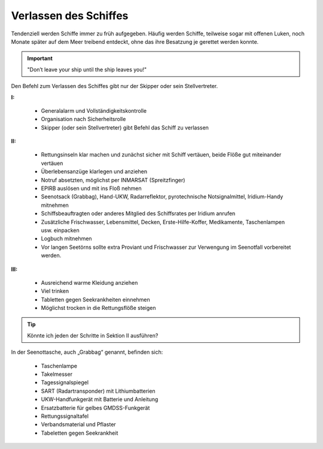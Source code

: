 Verlassen des Schiffes
----------------------

Tendenziell werden Schiffe immer zu früh aufgegeben. Häufig werden Schiffe, teilweise sogar mit offenen Luken, noch Monate später auf dem Meer treibend entdeckt, ohne das ihre Besatzung je gerettet werden konnte.

.. Important:: "Don’t leave your ship until the ship leaves you!"

Den Befehl zum Verlassen des Schiffes gibt nur der Skipper oder sein Stellvertreter.

**I:**

  * Generalalarm und Vollständigkeitskontrolle
  * Organisation nach Sicherheitsrolle
  * Skipper (oder sein Stellvertreter) gibt Befehl das Schiff zu verlassen

**II:**

  * Rettungsinseln klar machen und zunächst sicher mit Schiff vertäuen, beide Flöße gut miteinander vertäuen
  * Überlebensanzüge klarlegen und anziehen
  * Notruf absetzten, möglichst per INMARSAT (Spreitzfinger)
  * EPIRB auslösen und mit ins Floß nehmen
  * Seenotsack (Grabbag), Hand-UKW, Radarreflektor, pyrotechnische Notsignalmittel, Iridium-Handy  mitnehmen 
  * Schiffsbeauftragten oder anderes Mitglied des Schiffsrates per Iridium anrufen
  * Zusätzliche Frischwasser, Lebensmittel, Decken, Erste-Hilfe-Koffer, Medikamente, Taschenlampen usw. einpacken
  * Logbuch mitnehmen
  * Vor langen Seetörns sollte extra Proviant und Frischwasser zur Verwengung im Seenotfall vorbereitet werden.

**III:**

  * Ausreichend warme Kleidung anziehen 
  * Viel trinken
  * Tabletten gegen Seekrankheiten einnehmen
  * Möglichst trocken in die Rettungsflöße steigen

.. Tip:: Könnte ich jeden der Schritte in Sektion II ausführen? 

In der Seenottasche, auch „Grabbag“ genannt, befinden sich:

  * Taschenlampe
  * Takelmesser
  * Tagessignalspiegel
  * SART (Radartransponder) mit Lithiumbatterien
  * UKW-Handfunkgerät mit Batterie und Anleitung 
  * Ersatzbatterie für gelbes GMDSS-Funkgerät
  * Rettungssignaltafel
  * Verbandsmaterial und Pflaster
  * Tabeletten gegen Seekrankheit
